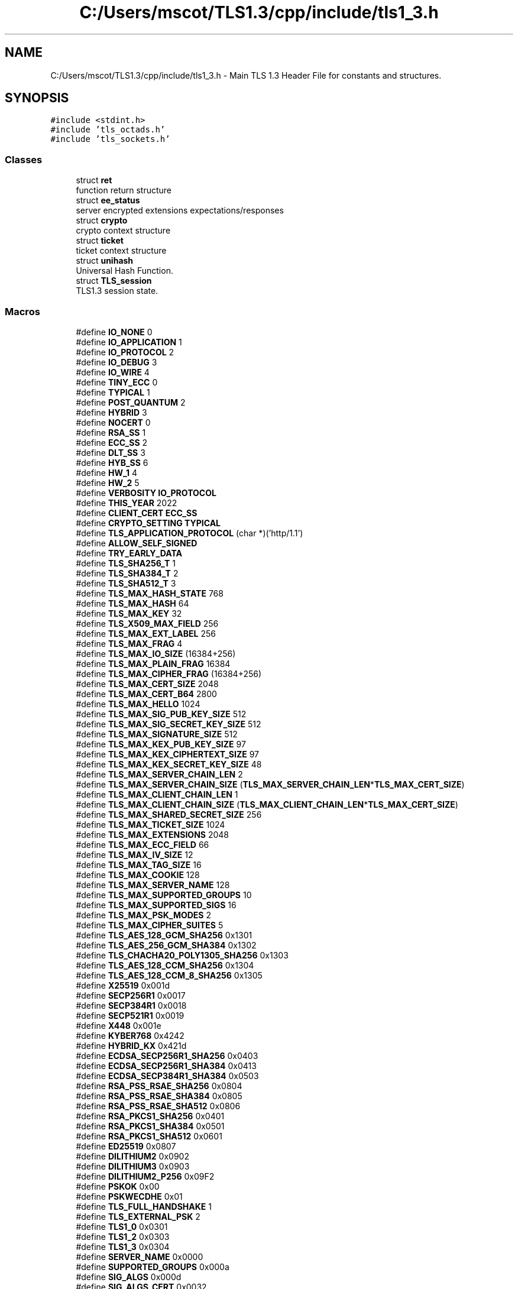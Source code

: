 .TH "C:/Users/mscot/TLS1.3/cpp/include/tls1_3.h" 3 "Mon Oct 3 2022" "Version 1.2" "TiigerTLS" \" -*- nroff -*-
.ad l
.nh
.SH NAME
C:/Users/mscot/TLS1.3/cpp/include/tls1_3.h \- Main TLS 1\&.3 Header File for constants and structures\&.  

.SH SYNOPSIS
.br
.PP
\fC#include <stdint\&.h>\fP
.br
\fC#include 'tls_octads\&.h'\fP
.br
\fC#include 'tls_sockets\&.h'\fP
.br

.SS "Classes"

.in +1c
.ti -1c
.RI "struct \fBret\fP"
.br
.RI "function return structure "
.ti -1c
.RI "struct \fBee_status\fP"
.br
.RI "server encrypted extensions expectations/responses "
.ti -1c
.RI "struct \fBcrypto\fP"
.br
.RI "crypto context structure "
.ti -1c
.RI "struct \fBticket\fP"
.br
.RI "ticket context structure "
.ti -1c
.RI "struct \fBunihash\fP"
.br
.RI "Universal Hash Function\&. "
.ti -1c
.RI "struct \fBTLS_session\fP"
.br
.RI "TLS1\&.3 session state\&. "
.in -1c
.SS "Macros"

.in +1c
.ti -1c
.RI "#define \fBIO_NONE\fP   0"
.br
.ti -1c
.RI "#define \fBIO_APPLICATION\fP   1"
.br
.ti -1c
.RI "#define \fBIO_PROTOCOL\fP   2"
.br
.ti -1c
.RI "#define \fBIO_DEBUG\fP   3"
.br
.ti -1c
.RI "#define \fBIO_WIRE\fP   4"
.br
.ti -1c
.RI "#define \fBTINY_ECC\fP   0"
.br
.ti -1c
.RI "#define \fBTYPICAL\fP   1"
.br
.ti -1c
.RI "#define \fBPOST_QUANTUM\fP   2"
.br
.ti -1c
.RI "#define \fBHYBRID\fP   3"
.br
.ti -1c
.RI "#define \fBNOCERT\fP   0"
.br
.ti -1c
.RI "#define \fBRSA_SS\fP   1"
.br
.ti -1c
.RI "#define \fBECC_SS\fP   2"
.br
.ti -1c
.RI "#define \fBDLT_SS\fP   3"
.br
.ti -1c
.RI "#define \fBHYB_SS\fP   6"
.br
.ti -1c
.RI "#define \fBHW_1\fP   4"
.br
.ti -1c
.RI "#define \fBHW_2\fP   5"
.br
.ti -1c
.RI "#define \fBVERBOSITY\fP   \fBIO_PROTOCOL\fP"
.br
.ti -1c
.RI "#define \fBTHIS_YEAR\fP   2022"
.br
.ti -1c
.RI "#define \fBCLIENT_CERT\fP   \fBECC_SS\fP"
.br
.ti -1c
.RI "#define \fBCRYPTO_SETTING\fP   \fBTYPICAL\fP"
.br
.ti -1c
.RI "#define \fBTLS_APPLICATION_PROTOCOL\fP   (char *)('http/1\&.1')"
.br
.ti -1c
.RI "#define \fBALLOW_SELF_SIGNED\fP"
.br
.ti -1c
.RI "#define \fBTRY_EARLY_DATA\fP"
.br
.ti -1c
.RI "#define \fBTLS_SHA256_T\fP   1"
.br
.ti -1c
.RI "#define \fBTLS_SHA384_T\fP   2"
.br
.ti -1c
.RI "#define \fBTLS_SHA512_T\fP   3"
.br
.ti -1c
.RI "#define \fBTLS_MAX_HASH_STATE\fP   768"
.br
.ti -1c
.RI "#define \fBTLS_MAX_HASH\fP   64"
.br
.ti -1c
.RI "#define \fBTLS_MAX_KEY\fP   32"
.br
.ti -1c
.RI "#define \fBTLS_X509_MAX_FIELD\fP   256"
.br
.ti -1c
.RI "#define \fBTLS_MAX_EXT_LABEL\fP   256"
.br
.ti -1c
.RI "#define \fBTLS_MAX_FRAG\fP   4"
.br
.ti -1c
.RI "#define \fBTLS_MAX_IO_SIZE\fP   (16384+256)"
.br
.ti -1c
.RI "#define \fBTLS_MAX_PLAIN_FRAG\fP   16384"
.br
.ti -1c
.RI "#define \fBTLS_MAX_CIPHER_FRAG\fP   (16384+256)"
.br
.ti -1c
.RI "#define \fBTLS_MAX_CERT_SIZE\fP   2048"
.br
.ti -1c
.RI "#define \fBTLS_MAX_CERT_B64\fP   2800"
.br
.ti -1c
.RI "#define \fBTLS_MAX_HELLO\fP   1024"
.br
.ti -1c
.RI "#define \fBTLS_MAX_SIG_PUB_KEY_SIZE\fP   512"
.br
.ti -1c
.RI "#define \fBTLS_MAX_SIG_SECRET_KEY_SIZE\fP   512"
.br
.ti -1c
.RI "#define \fBTLS_MAX_SIGNATURE_SIZE\fP   512"
.br
.ti -1c
.RI "#define \fBTLS_MAX_KEX_PUB_KEY_SIZE\fP   97"
.br
.ti -1c
.RI "#define \fBTLS_MAX_KEX_CIPHERTEXT_SIZE\fP   97"
.br
.ti -1c
.RI "#define \fBTLS_MAX_KEX_SECRET_KEY_SIZE\fP   48"
.br
.ti -1c
.RI "#define \fBTLS_MAX_SERVER_CHAIN_LEN\fP   2"
.br
.ti -1c
.RI "#define \fBTLS_MAX_SERVER_CHAIN_SIZE\fP   (\fBTLS_MAX_SERVER_CHAIN_LEN\fP*\fBTLS_MAX_CERT_SIZE\fP)"
.br
.ti -1c
.RI "#define \fBTLS_MAX_CLIENT_CHAIN_LEN\fP   1"
.br
.ti -1c
.RI "#define \fBTLS_MAX_CLIENT_CHAIN_SIZE\fP   (\fBTLS_MAX_CLIENT_CHAIN_LEN\fP*\fBTLS_MAX_CERT_SIZE\fP)"
.br
.ti -1c
.RI "#define \fBTLS_MAX_SHARED_SECRET_SIZE\fP   256"
.br
.ti -1c
.RI "#define \fBTLS_MAX_TICKET_SIZE\fP   1024"
.br
.ti -1c
.RI "#define \fBTLS_MAX_EXTENSIONS\fP   2048"
.br
.ti -1c
.RI "#define \fBTLS_MAX_ECC_FIELD\fP   66"
.br
.ti -1c
.RI "#define \fBTLS_MAX_IV_SIZE\fP   12"
.br
.ti -1c
.RI "#define \fBTLS_MAX_TAG_SIZE\fP   16"
.br
.ti -1c
.RI "#define \fBTLS_MAX_COOKIE\fP   128"
.br
.ti -1c
.RI "#define \fBTLS_MAX_SERVER_NAME\fP   128"
.br
.ti -1c
.RI "#define \fBTLS_MAX_SUPPORTED_GROUPS\fP   10"
.br
.ti -1c
.RI "#define \fBTLS_MAX_SUPPORTED_SIGS\fP   16"
.br
.ti -1c
.RI "#define \fBTLS_MAX_PSK_MODES\fP   2"
.br
.ti -1c
.RI "#define \fBTLS_MAX_CIPHER_SUITES\fP   5"
.br
.ti -1c
.RI "#define \fBTLS_AES_128_GCM_SHA256\fP   0x1301"
.br
.ti -1c
.RI "#define \fBTLS_AES_256_GCM_SHA384\fP   0x1302"
.br
.ti -1c
.RI "#define \fBTLS_CHACHA20_POLY1305_SHA256\fP   0x1303"
.br
.ti -1c
.RI "#define \fBTLS_AES_128_CCM_SHA256\fP   0x1304"
.br
.ti -1c
.RI "#define \fBTLS_AES_128_CCM_8_SHA256\fP   0x1305"
.br
.ti -1c
.RI "#define \fBX25519\fP   0x001d"
.br
.ti -1c
.RI "#define \fBSECP256R1\fP   0x0017"
.br
.ti -1c
.RI "#define \fBSECP384R1\fP   0x0018"
.br
.ti -1c
.RI "#define \fBSECP521R1\fP   0x0019"
.br
.ti -1c
.RI "#define \fBX448\fP   0x001e"
.br
.ti -1c
.RI "#define \fBKYBER768\fP   0x4242"
.br
.ti -1c
.RI "#define \fBHYBRID_KX\fP   0x421d"
.br
.ti -1c
.RI "#define \fBECDSA_SECP256R1_SHA256\fP   0x0403"
.br
.ti -1c
.RI "#define \fBECDSA_SECP256R1_SHA384\fP   0x0413"
.br
.ti -1c
.RI "#define \fBECDSA_SECP384R1_SHA384\fP   0x0503"
.br
.ti -1c
.RI "#define \fBRSA_PSS_RSAE_SHA256\fP   0x0804"
.br
.ti -1c
.RI "#define \fBRSA_PSS_RSAE_SHA384\fP   0x0805"
.br
.ti -1c
.RI "#define \fBRSA_PSS_RSAE_SHA512\fP   0x0806"
.br
.ti -1c
.RI "#define \fBRSA_PKCS1_SHA256\fP   0x0401"
.br
.ti -1c
.RI "#define \fBRSA_PKCS1_SHA384\fP   0x0501"
.br
.ti -1c
.RI "#define \fBRSA_PKCS1_SHA512\fP   0x0601"
.br
.ti -1c
.RI "#define \fBED25519\fP   0x0807"
.br
.ti -1c
.RI "#define \fBDILITHIUM2\fP   0x0902"
.br
.ti -1c
.RI "#define \fBDILITHIUM3\fP   0x0903"
.br
.ti -1c
.RI "#define \fBDILITHIUM2_P256\fP   0x09F2"
.br
.ti -1c
.RI "#define \fBPSKOK\fP   0x00"
.br
.ti -1c
.RI "#define \fBPSKWECDHE\fP   0x01"
.br
.ti -1c
.RI "#define \fBTLS_FULL_HANDSHAKE\fP   1"
.br
.ti -1c
.RI "#define \fBTLS_EXTERNAL_PSK\fP   2"
.br
.ti -1c
.RI "#define \fBTLS1_0\fP   0x0301"
.br
.ti -1c
.RI "#define \fBTLS1_2\fP   0x0303"
.br
.ti -1c
.RI "#define \fBTLS1_3\fP   0x0304"
.br
.ti -1c
.RI "#define \fBSERVER_NAME\fP   0x0000"
.br
.ti -1c
.RI "#define \fBSUPPORTED_GROUPS\fP   0x000a"
.br
.ti -1c
.RI "#define \fBSIG_ALGS\fP   0x000d"
.br
.ti -1c
.RI "#define \fBSIG_ALGS_CERT\fP   0x0032"
.br
.ti -1c
.RI "#define \fBKEY_SHARE\fP   0x0033"
.br
.ti -1c
.RI "#define \fBPSK_MODE\fP   0x002d"
.br
.ti -1c
.RI "#define \fBPRESHARED_KEY\fP   0x0029"
.br
.ti -1c
.RI "#define \fBTLS_VER\fP   0x002b"
.br
.ti -1c
.RI "#define \fBCOOKIE\fP   0x002c"
.br
.ti -1c
.RI "#define \fBEARLY_DATA\fP   0x002a"
.br
.ti -1c
.RI "#define \fBMAX_FRAG_LENGTH\fP   0x0001"
.br
.ti -1c
.RI "#define \fBPADDING\fP   0x0015"
.br
.ti -1c
.RI "#define \fBAPP_PROTOCOL\fP   0x0010"
.br
.ti -1c
.RI "#define \fBRECORD_SIZE_LIMIT\fP   0x001c"
.br
.ti -1c
.RI "#define \fBHSHAKE\fP   0x16"
.br
.ti -1c
.RI "#define \fBAPPLICATION\fP   0x17"
.br
.ti -1c
.RI "#define \fBALERT\fP   0x15"
.br
.ti -1c
.RI "#define \fBCHANGE_CIPHER\fP   0x14"
.br
.ti -1c
.RI "#define \fBTIMED_OUT\fP   0x01"
.br
.ti -1c
.RI "#define \fBCLIENT_HELLO\fP   0x01"
.br
.ti -1c
.RI "#define \fBSERVER_HELLO\fP   0x02"
.br
.ti -1c
.RI "#define \fBCERTIFICATE\fP   0x0b"
.br
.ti -1c
.RI "#define \fBCERT_REQUEST\fP   0x0d"
.br
.ti -1c
.RI "#define \fBCERT_VERIFY\fP   0x0f"
.br
.ti -1c
.RI "#define \fBFINISHED\fP   0x14"
.br
.ti -1c
.RI "#define \fBENCRYPTED_EXTENSIONS\fP   0x08"
.br
.ti -1c
.RI "#define \fBTICKET\fP   0x04"
.br
.ti -1c
.RI "#define \fBKEY_UPDATE\fP   0x18"
.br
.ti -1c
.RI "#define \fBMESSAGE_HASH\fP   0xFE"
.br
.ti -1c
.RI "#define \fBEND_OF_EARLY_DATA\fP   0x05"
.br
.ti -1c
.RI "#define \fBHANDSHAKE_RETRY\fP   0x102"
.br
.ti -1c
.RI "#define \fBNOT_TLS1_3\fP   \-2"
.br
.ti -1c
.RI "#define \fBBAD_CERT_CHAIN\fP   \-3"
.br
.ti -1c
.RI "#define \fBID_MISMATCH\fP   \-4"
.br
.ti -1c
.RI "#define \fBUNRECOGNIZED_EXT\fP   \-5"
.br
.ti -1c
.RI "#define \fBBAD_HELLO\fP   \-6"
.br
.ti -1c
.RI "#define \fBWRONG_MESSAGE\fP   \-7"
.br
.ti -1c
.RI "#define \fBMISSING_REQUEST_CONTEXT\fP   \-8"
.br
.ti -1c
.RI "#define \fBAUTHENTICATION_FAILURE\fP   \-9"
.br
.ti -1c
.RI "#define \fBBAD_RECORD\fP   \-10"
.br
.ti -1c
.RI "#define \fBBAD_TICKET\fP   \-11"
.br
.ti -1c
.RI "#define \fBNOT_EXPECTED\fP   \-12"
.br
.ti -1c
.RI "#define \fBCA_NOT_FOUND\fP   \-13"
.br
.ti -1c
.RI "#define \fBCERT_OUTOFDATE\fP   \-14"
.br
.ti -1c
.RI "#define \fBMEM_OVERFLOW\fP   \-15"
.br
.ti -1c
.RI "#define \fBFORBIDDEN_EXTENSION\fP   \-16"
.br
.ti -1c
.RI "#define \fBMAX_EXCEEDED\fP   \-17"
.br
.ti -1c
.RI "#define \fBEMPTY_CERT_CHAIN\fP   \-18"
.br
.ti -1c
.RI "#define \fBSELF_SIGNED_CERT\fP   \-20"
.br
.ti -1c
.RI "#define \fBBAD_MESSAGE\fP   \-23"
.br
.ti -1c
.RI "#define \fBILLEGAL_PARAMETER\fP   0x2F"
.br
.ti -1c
.RI "#define \fBUNEXPECTED_MESSAGE\fP   0x0A"
.br
.ti -1c
.RI "#define \fBDECRYPT_ERROR\fP   0x33"
.br
.ti -1c
.RI "#define \fBBAD_CERTIFICATE\fP   0x2A"
.br
.ti -1c
.RI "#define \fBUNSUPPORTED_EXTENSION\fP   0x6E"
.br
.ti -1c
.RI "#define \fBUNKNOWN_CA\fP   0x30"
.br
.ti -1c
.RI "#define \fBCERTIFICATE_EXPIRED\fP   0x2D"
.br
.ti -1c
.RI "#define \fBPROTOCOL_VERSION\fP   0x46"
.br
.ti -1c
.RI "#define \fBDECODE_ERROR\fP   0x32"
.br
.ti -1c
.RI "#define \fBRECORD_OVERFLOW\fP   0x16"
.br
.ti -1c
.RI "#define \fBCLOSE_NOTIFY\fP   0x00"
.br
.ti -1c
.RI "#define \fBLOG_OUTPUT_TRUNCATION\fP   256"
.br
.ti -1c
.RI "#define \fBTLS13_DISCONNECTED\fP   0"
.br
.ti -1c
.RI "#define \fBTLS13_CONNECTED\fP   1"
.br
.ti -1c
.RI "#define \fBTLS_FAILURE\fP   0"
.br
.ti -1c
.RI "#define \fBTLS_SUCCESS\fP   1"
.br
.ti -1c
.RI "#define \fBTLS_RESUMPTION_REQUIRED\fP   2"
.br
.ti -1c
.RI "#define \fBTLS_EARLY_DATA_ACCEPTED\fP   3"
.br
.in -1c
.SS "Typedefs"

.in +1c
.ti -1c
.RI "typedef uint8_t \fBbyte\fP"
.br
.ti -1c
.RI "typedef int8_t \fBsign8\fP"
.br
.ti -1c
.RI "typedef int16_t \fBsign16\fP"
.br
.ti -1c
.RI "typedef int32_t \fBsign32\fP"
.br
.ti -1c
.RI "typedef int64_t \fBsign64\fP"
.br
.ti -1c
.RI "typedef uint32_t \fBunsign32\fP"
.br
.ti -1c
.RI "typedef uint64_t \fBunsign64\fP"
.br
.in -1c
.SH "Detailed Description"
.PP 
Main TLS 1\&.3 Header File for constants and structures\&. 


.PP
\fBAuthor\fP
.RS 4
Mike Scott  
.RE
.PP

.SH "Macro Definition Documentation"
.PP 
.SS "#define ALERT   0x15"
Alert record 
.SS "#define ALLOW_SELF_SIGNED"
allow self-signed server cert 
.SS "#define APP_PROTOCOL   0x0010"
Application Layer Protocol Negotiation (ALPN) 
.SS "#define APPLICATION   0x17"
Application record 
.SS "#define AUTHENTICATION_FAILURE   \-9"
Authentication error - AEAD Tag incorrect 
.SS "#define BAD_CERT_CHAIN   \-3"
Bad Certificate Chain error 
.SS "#define BAD_CERTIFICATE   0x2A"
Bad certificate alert 
.SS "#define BAD_HELLO   \-6"
badly formed Hello message error 
.SS "#define BAD_MESSAGE   \-23"
Badly formed message 
.SS "#define BAD_RECORD   \-10"
Badly formed Record received 
.SS "#define BAD_TICKET   \-11"
Badly formed Ticket received 
.SS "#define CA_NOT_FOUND   \-13"
Certificate Authority not found 
.SS "#define CERT_OUTOFDATE   \-14"
Certificate Expired 
.SS "#define CERT_REQUEST   0x0d"
Certificate Request 
.SS "#define CERT_VERIFY   0x0f"
Certificate Verify message 
.SS "#define CERTIFICATE   0x0b"
Certificate message 
.SS "#define CERTIFICATE_EXPIRED   0x2D"
Certificate Expired 
.SS "#define CHANGE_CIPHER   0x14"
Change Cipher record 
.SS "#define CLIENT_CERT   \fBECC_SS\fP"
Indicate capability of authenticating with a cert plus signing key 
.SS "#define CLIENT_HELLO   0x01"
Client Hello message 
.SS "#define CLOSE_NOTIFY   0x00"
Orderly shut down of connection 
.SS "#define COOKIE   0x002c"
Cookie extension 
.SS "#define CRYPTO_SETTING   \fBTYPICAL\fP"
Determine Cryptography settings 
.SS "#define DECODE_ERROR   0x32"
Decode error alert 
.SS "#define DECRYPT_ERROR   0x33"
Decryption error alert 
.SS "#define DILITHIUM2   0x0902"
Dilithium2 Signature algorithm 
.SS "#define DILITHIUM2_P256   0x09F2"
Dilithium2+SECP256R1 Signature algorithms - this type can be negotiated, but always implemented seperately by SAL 
.SS "#define DILITHIUM3   0x0903"
Dilithium3 Signature algorithm 
.SS "#define DLT_SS   3"
self signed Dilithium cert 
.SS "#define EARLY_DATA   0x002a"
Early Data extension 
.SS "#define ECC_SS   2"
self signed ECC cert 
.SS "#define ECDSA_SECP256R1_SHA256   0x0403"
Supported ECDSA Signature algorithm 
.SS "#define ECDSA_SECP256R1_SHA384   0x0413"
Non-standard ECDSA Signature algorithm 
.SS "#define ECDSA_SECP384R1_SHA384   0x0503"
Supported ECDSA Signature algorithm 
.SS "#define ED25519   0x0807"
Ed25519 EdDSA Signature algorithm 
.SS "#define EMPTY_CERT_CHAIN   \-18"
Empty Certificate Message 
.SS "#define ENCRYPTED_EXTENSIONS   0x08"
Encrypted Extensions message 
.SS "#define END_OF_EARLY_DATA   0x05"
End of Early Data message 
.SS "#define FINISHED   0x14"
Handshake Finished message 
.SS "#define FORBIDDEN_EXTENSION   \-16"
Forbidden Encrypted Extension 
.SS "#define HANDSHAKE_RETRY   0x102"
Handshake retry 
.SS "#define HSHAKE   0x16"
Handshake record 
.SS "#define HW_1   4"
RP2040 1 Hardware cert 
.SS "#define HW_2   5"
RP2040 2 Hardware cert 
.SS "#define HYB_SS   6"
self signed Hybrid cert (Dilithium+ECC) 
.SS "#define HYBRID   3"
Hybrid, Kyber/Dilithium + X25519 
.SS "#define HYBRID_KX   0x421d"
Hybrid key exchange, Kyber+X25519 
.SS "#define ID_MISMATCH   \-4"
Session ID mismatch error 
.SS "#define ILLEGAL_PARAMETER   0x2F"
Illegal parameter alert 
.SS "#define IO_APPLICATION   1"
just print application traffic 
.SS "#define IO_DEBUG   3"
print lots of debug information + protocol progress + application progress 
.SS "#define IO_NONE   0"
Run silently 
.SS "#define IO_PROTOCOL   2"
print protocol progress + application traffic 
.SS "#define IO_WIRE   4"
print lots of debug information + protocol progress + application progress + bytes on the wire 
.SS "#define KEY_SHARE   0x0033"
Key Share extension 
.SS "#define KEY_UPDATE   0x18"
Key Update message 
.SS "#define KYBER768   0x4242"
Kyber PQ key exchange - NOTE I just made this up! Not generally recognised! 
.SS "#define LOG_OUTPUT_TRUNCATION   256"
Output Hex digits before truncation 
.SS "#define MAX_EXCEEDED   \-17"
Maximum record size exceeded 
.SS "#define MAX_FRAG_LENGTH   0x0001"
max fragmentation length extension 
.SS "#define MEM_OVERFLOW   \-15"
Memory Overflow 
.SS "#define MESSAGE_HASH   0xFE"
Special synthetic message hash message 
.SS "#define MISSING_REQUEST_CONTEXT   \-8"
Request context missing error 
.SS "#define NOCERT   0"
Don't have a Client Cert 
.SS "#define NOT_EXPECTED   \-12"
Received ack for something not requested 
.SS "#define NOT_TLS1_3   \-2"
Wrong version error, not TLS1\&.3 
.SS "#define PADDING   0x0015"
Padding extension 
.SS "#define POST_QUANTUM   2"
Post quantum (Dilithium+Kyber?) 
.SS "#define PRESHARED_KEY   0x0029"
Preshared key extension 
.SS "#define PROTOCOL_VERSION   0x46"
Wrong TLS version 
.SS "#define PSK_MODE   0x002d"
Preshared key mode extension 
.SS "#define PSKOK   0x00"
Preshared Key only mode 
.SS "#define PSKWECDHE   0x01"
Preshared Key with Diffie-Hellman key exchange mode 
.SS "#define RECORD_OVERFLOW   0x16"
Record Overflow 
.SS "#define RECORD_SIZE_LIMIT   0x001c"
Record Size Limit 
.SS "#define RSA_PKCS1_SHA256   0x0401"
Supported RSA Signature algorithm 
.SS "#define RSA_PKCS1_SHA384   0x0501"
Supported RSA Signature algorithm 
.SS "#define RSA_PKCS1_SHA512   0x0601"
Supported RSA Signature algorithm 
.SS "#define RSA_PSS_RSAE_SHA256   0x0804"
Supported RSA Signature algorithm 
.SS "#define RSA_PSS_RSAE_SHA384   0x0805"
Supported RSA Signature algorithm 
.SS "#define RSA_PSS_RSAE_SHA512   0x0806"
Supported RSA Signature algorithm 
.SS "#define RSA_SS   1"
self signed RSA cert 
.SS "#define SECP256R1   0x0017"
NIST SECP256R1 elliptic curve key exchange 
.SS "#define SECP384R1   0x0018"
NIST SECP384R1 elliptic curve key exchange 
.SS "#define SECP521R1   0x0019"
NIST SECP521R1 elliptic curve key exchange 
.SS "#define SELF_SIGNED_CERT   \-20"
Self signed certificate 
.SS "#define SERVER_HELLO   0x02"
Server Hello message 
.SS "#define SERVER_NAME   0x0000"
Server Name extension 
.SS "#define SIG_ALGS   0x000d"
Signature algorithms extension 
.SS "#define SIG_ALGS_CERT   0x0032"
Signature algorithms Certificate extension 
.SS "#define SUPPORTED_GROUPS   0x000a"
Supported Group extension 
.SS "#define THIS_YEAR   2022"
Set to this year - crudely used to deprecate old certificates 
.SS "#define TICKET   0x04"
Ticket message 
.SS "#define TIMED_OUT   0x01"
Time-out 
.br
 
.SS "#define TINY_ECC   0"
ECC keys only 
.SS "#define TLS13_CONNECTED   1"
TLS1\&.3 Connection is made 
.SS "#define TLS13_DISCONNECTED   0"
TLS1\&.3 Connection is broken 
.SS "#define TLS1_0   0x0301"
TLS 1\&.0 version 
.SS "#define TLS1_2   0x0303"
TLS 1\&.2 version 
.SS "#define TLS1_3   0x0304"
TLS 1\&.3 version 
.SS "#define TLS_AES_128_CCM_8_SHA256   0x1305"
AES/SHA256/CCM 8 cipher suite - optional 
.SS "#define TLS_AES_128_CCM_SHA256   0x1304"
AES/SHA256/CCM cipher suite - optional 
.SS "#define TLS_AES_128_GCM_SHA256   0x1301"
AES128/SHA256/GCM cipher suite - this is only one which MUST be implemented 
.SS "#define TLS_AES_256_GCM_SHA384   0x1302"
AES256/SHA384/GCM cipher suite 
.SS "#define TLS_APPLICATION_PROTOCOL   (char *)('http/1\&.1')"
Support ALPN protocol 
.SS "#define TLS_CHACHA20_POLY1305_SHA256   0x1303"
CHACHA20/SHA256/POLY1305 cipher suite 
.SS "#define TLS_EARLY_DATA_ACCEPTED   3"
Connection succeeded, and early data was accepted 
.SS "#define TLS_EXTERNAL_PSK   2"
External Pre-Shared Key 
.SS "#define TLS_FAILURE   0"
Failed to cmake TLS1\&.3 connection 
.SS "#define TLS_FULL_HANDSHAKE   1"
Came from Full Handshake 
.SS "#define TLS_MAX_CERT_B64   2800"
In base64 - current max for root CAs is 2688 
.SS "#define TLS_MAX_CERT_SIZE   2048"
I checked - current max for root CAs is 2016 
.SS "#define TLS_MAX_CIPHER_FRAG   (16384+256)"
Max Ciphertext Fragment size 
.SS "#define TLS_MAX_CIPHER_SUITES   5"
Max number of supported cipher suites 
.SS "#define TLS_MAX_CLIENT_CHAIN_LEN   1"
Maximum Client Certificate chain length - one self signed here 
.SS "#define TLS_MAX_CLIENT_CHAIN_SIZE   (\fBTLS_MAX_CLIENT_CHAIN_LEN\fP*\fBTLS_MAX_CERT_SIZE\fP)"
Maximum Client Certificate chain length in bytes 
.SS "#define TLS_MAX_COOKIE   128"
Max Cookie size 
.SS "#define TLS_MAX_ECC_FIELD   66"
Max ECC field size in bytes 
.SS "#define TLS_MAX_EXT_LABEL   256"
Max external psk label size 
.SS "#define TLS_MAX_EXTENSIONS   2048"
Max extensions size 
.SS "#define TLS_MAX_FRAG   4"
Max Fragment length desired - 1 for 512, 2 for 1024, 3 for 2048, 4 for 4096, 0 for 16384 
.SS "#define TLS_MAX_HASH   64"
Maximum hash output length in bytes 
.SS "#define TLS_MAX_HASH_STATE   768"
Maximum memory required to store hash function state 
.SS "#define TLS_MAX_HELLO   1024"
Max client hello size (less extensions) KEX public key is largest component 
.SS "#define TLS_MAX_IO_SIZE   (16384+256)"
Maximum Input/Output buffer size\&. We will want to reduce this as much as possible! But must be large enough to take full certificate chain 
.SS "#define TLS_MAX_IV_SIZE   12"
Max IV size in bytes 
.SS "#define TLS_MAX_KEX_CIPHERTEXT_SIZE   97"
Max key exchange (KEM) ciphertext size ECC 
.SS "#define TLS_MAX_KEX_PUB_KEY_SIZE   97"
Max key exchange public key size in bytes ECC 
.SS "#define TLS_MAX_KEX_SECRET_KEY_SIZE   48"
Max key exchange private key size in bytes ECC 
.SS "#define TLS_MAX_KEY   32"
Maximum key length in bytes 
.SS "#define TLS_MAX_PLAIN_FRAG   16384"
Max Plaintext Fragment size 
.SS "#define TLS_MAX_PSK_MODES   2"
Max preshared key modes 
.SS "#define TLS_MAX_SERVER_CHAIN_LEN   2"
Maximum Server Certificate chain length - omitting root CA 
.SS "#define TLS_MAX_SERVER_CHAIN_SIZE   (\fBTLS_MAX_SERVER_CHAIN_LEN\fP*\fBTLS_MAX_CERT_SIZE\fP)"
Maximum Server Certificate chain length in bytes 
.SS "#define TLS_MAX_SERVER_NAME   128"
Max server name size in bytes 
.SS "#define TLS_MAX_SHARED_SECRET_SIZE   256"
Max key exchange Shared secret size 
.SS "#define TLS_MAX_SIG_PUB_KEY_SIZE   512"
Max signature public key size in bytes RSA 
.SS "#define TLS_MAX_SIG_SECRET_KEY_SIZE   512"
Max signature private key size in bytes RSA 
.SS "#define TLS_MAX_SIGNATURE_SIZE   512"
Max digital signature size in bytes RSA 
.SS "#define TLS_MAX_SUPPORTED_GROUPS   10"
Max number of supported crypto groups 
.SS "#define TLS_MAX_SUPPORTED_SIGS   16"
Max number of supported signature schemes 
.SS "#define TLS_MAX_TAG_SIZE   16"
Max HMAC tag length in bytes 
.SS "#define TLS_MAX_TICKET_SIZE   1024"
maximum resumption ticket size - beware some servers send much bigger tickets! 
.SS "#define TLS_RESUMPTION_REQUIRED   2"
Connection succeeded, but handshake retry was needed 
.SS "#define TLS_SHA256_T   1"
SHA256 hash 
.br
 
.SS "#define TLS_SHA384_T   2"
SHA384 hash 
.br
 
.SS "#define TLS_SHA512_T   3"
SHA512 hash 
.br
 
.SS "#define TLS_SUCCESS   1"
Succeeded in making TLS1\&.3 connection 
.SS "#define TLS_VER   0x002b"
TLS version extension 
.SS "#define TLS_X509_MAX_FIELD   256"
Maximum X\&.509 field size 
.SS "#define TRY_EARLY_DATA"
Try to send early data on resumptions 
.SS "#define TYPICAL   1"
Mixture of RSA and ECC - for use with most standard web servers 
.SS "#define UNEXPECTED_MESSAGE   0x0A"
Unexpected message alert 
.SS "#define UNKNOWN_CA   0x30"
Unrecognised Certificate Authority 
.SS "#define UNRECOGNIZED_EXT   \-5"
Unrecognised extension error 
.SS "#define UNSUPPORTED_EXTENSION   0x6E"
Unsupported extension alert 
.SS "#define VERBOSITY   \fBIO_PROTOCOL\fP"
Set to level of output information desired - see above 
.SS "#define WRONG_MESSAGE   \-7"
Message out-of-order error 
.SS "#define X25519   0x001d"
X25519 elliptic curve key exchange 
.SS "#define X448   0x001e"
X448 elliptic curve key exchange 
.SH "Typedef Documentation"
.PP 
.SS "typedef uint8_t \fBbyte\fP"
8-bit unsigned integer 
.SS "typedef int16_t \fBsign16\fP"
16-bit signed integer 
.SS "typedef int32_t \fBsign32\fP"
32-bit signed integer 
.SS "typedef int64_t \fBsign64\fP"
64-bit signed integer 
.SS "typedef int8_t \fBsign8\fP"
8-bit signed integer 
.SS "typedef uint32_t \fBunsign32\fP"
32-bit unsigned integer 
.SS "typedef uint64_t \fBunsign64\fP"
64-bit unsigned integer 
.SH "Author"
.PP 
Generated automatically by Doxygen for TiigerTLS from the source code\&.
